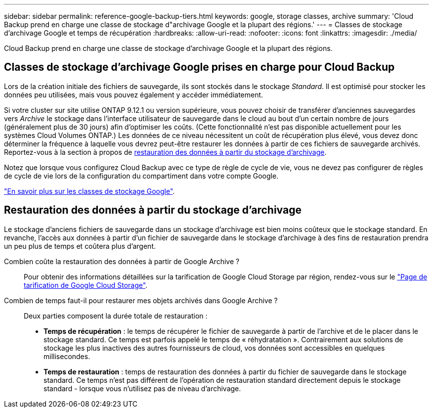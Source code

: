 ---
sidebar: sidebar 
permalink: reference-google-backup-tiers.html 
keywords: google, storage classes, archive 
summary: 'Cloud Backup prend en charge une classe de stockage d"archivage Google et la plupart des régions.' 
---
= Classes de stockage d'archivage Google et temps de récupération
:hardbreaks:
:allow-uri-read: 
:nofooter: 
:icons: font
:linkattrs: 
:imagesdir: ./media/


[role="lead"]
Cloud Backup prend en charge une classe de stockage d'archivage Google et la plupart des régions.



== Classes de stockage d'archivage Google prises en charge pour Cloud Backup

Lors de la création initiale des fichiers de sauvegarde, ils sont stockés dans le stockage _Standard_. Il est optimisé pour stocker les données peu utilisées, mais vous pouvez également y accéder immédiatement.

Si votre cluster sur site utilise ONTAP 9.12.1 ou version supérieure, vous pouvez choisir de transférer d'anciennes sauvegardes vers _Archive_ le stockage dans l'interface utilisateur de sauvegarde dans le cloud au bout d'un certain nombre de jours (généralement plus de 30 jours) afin d'optimiser les coûts. (Cette fonctionnalité n'est pas disponible actuellement pour les systèmes Cloud Volumes ONTAP.) Les données de ce niveau nécessitent un coût de récupération plus élevé, vous devez donc déterminer la fréquence à laquelle vous devrez peut-être restaurer les données à partir de ces fichiers de sauvegarde archivés. Reportez-vous à la section à propos de <<Restauration des données à partir du stockage d'archivage,restauration des données à partir du stockage d'archivage>>.

Notez que lorsque vous configurez Cloud Backup avec ce type de règle de cycle de vie, vous ne devez pas configurer de règles de cycle de vie lors de la configuration du compartiment dans votre compte Google.

https://cloud.google.com/storage/docs/storage-classes["En savoir plus sur les classes de stockage Google"^].



== Restauration des données à partir du stockage d'archivage

Le stockage d'anciens fichiers de sauvegarde dans un stockage d'archivage est bien moins coûteux que le stockage standard. En revanche, l'accès aux données à partir d'un fichier de sauvegarde dans le stockage d'archivage à des fins de restauration prendra un peu plus de temps et coûtera plus d'argent.

Combien coûte la restauration des données à partir de Google Archive ?:: Pour obtenir des informations détaillées sur la tarification de Google Cloud Storage par région, rendez-vous sur le https://cloud.google.com/storage/pricing["Page de tarification de Google Cloud Storage"^].
Combien de temps faut-il pour restaurer mes objets archivés dans Google Archive ?:: Deux parties composent la durée totale de restauration :
+
--
* *Temps de récupération* : le temps de récupérer le fichier de sauvegarde à partir de l'archive et de le placer dans le stockage standard. Ce temps est parfois appelé le temps de « réhydratation ». Contrairement aux solutions de stockage les plus inactives des autres fournisseurs de cloud, vos données sont accessibles en quelques millisecondes.
* *Temps de restauration* : temps de restauration des données à partir du fichier de sauvegarde dans le stockage standard. Ce temps n'est pas différent de l'opération de restauration standard directement depuis le stockage standard - lorsque vous n'utilisez pas de niveau d'archivage.


--

